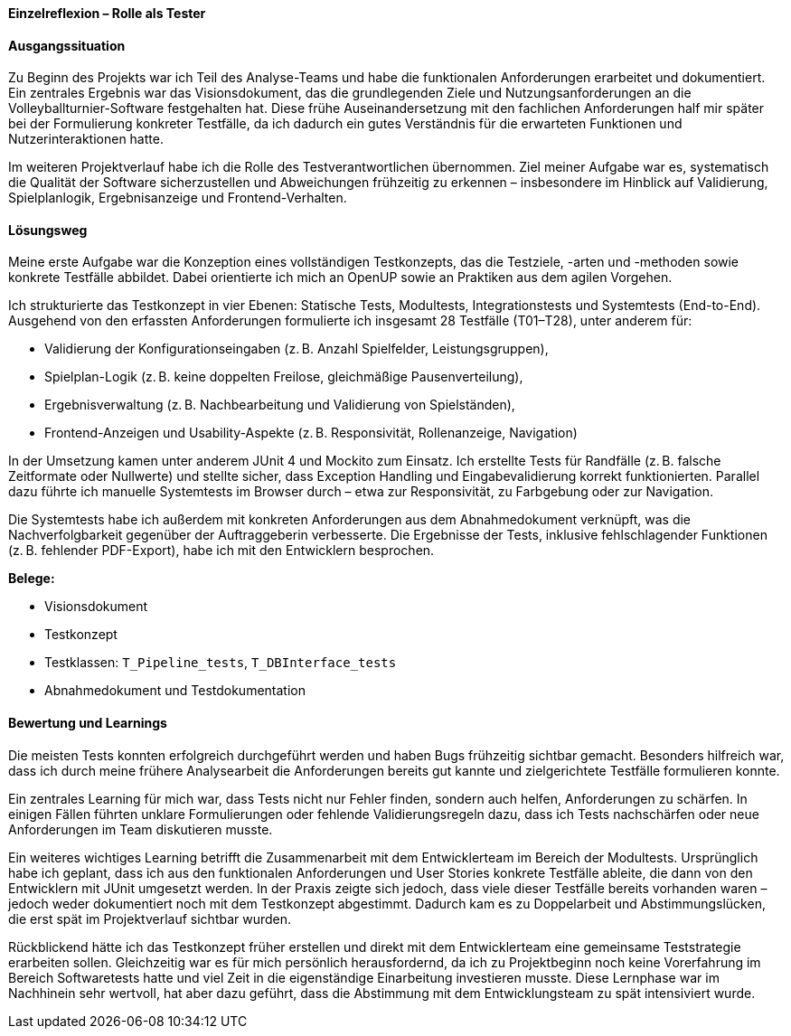 *Einzelreflexion – Rolle als Tester*

[discrete]
==== Ausgangssituation

Zu Beginn des Projekts war ich Teil des Analyse-Teams und habe die funktionalen Anforderungen erarbeitet und dokumentiert. Ein zentrales Ergebnis war das Visionsdokument, das die grundlegenden Ziele und Nutzungsanforderungen an die Volleyballturnier-Software festgehalten hat. Diese frühe Auseinandersetzung mit den fachlichen Anforderungen half mir später bei der Formulierung konkreter Testfälle, da ich dadurch ein gutes Verständnis für die erwarteten Funktionen und Nutzerinteraktionen hatte.

Im weiteren Projektverlauf habe ich die Rolle des Testverantwortlichen übernommen. Ziel meiner Aufgabe war es, systematisch die Qualität der Software sicherzustellen und Abweichungen frühzeitig zu erkennen – insbesondere im Hinblick auf Validierung, Spielplanlogik, Ergebnisanzeige und Frontend-Verhalten.

[discrete]
==== Lösungsweg

Meine erste Aufgabe war die Konzeption eines vollständigen Testkonzepts, das die Testziele, -arten und -methoden sowie konkrete Testfälle abbildet. Dabei orientierte ich mich an OpenUP sowie an Praktiken aus dem agilen Vorgehen.

Ich strukturierte das Testkonzept in vier Ebenen: Statische Tests, Modultests, Integrationstests und Systemtests (End-to-End). Ausgehend von den erfassten Anforderungen formulierte ich insgesamt 28 Testfälle (T01–T28), unter anderem für:

* Validierung der Konfigurationseingaben (z. B. Anzahl Spielfelder, Leistungsgruppen),
* Spielplan-Logik (z. B. keine doppelten Freilose, gleichmäßige Pausenverteilung),
* Ergebnisverwaltung (z. B. Nachbearbeitung und Validierung von Spielständen),
* Frontend-Anzeigen und Usability-Aspekte (z. B. Responsivität, Rollenanzeige, Navigation)

In der Umsetzung kamen unter anderem JUnit 4 und Mockito zum Einsatz. Ich erstellte Tests für Randfälle (z. B. falsche Zeitformate oder Nullwerte) und stellte sicher, dass Exception Handling und Eingabevalidierung korrekt funktionierten. Parallel dazu führte ich manuelle Systemtests im Browser durch – etwa zur Responsivität, zu Farbgebung oder zur Navigation. 

Die Systemtests habe ich außerdem mit konkreten Anforderungen aus dem Abnahmedokument verknüpft, was die Nachverfolgbarkeit gegenüber der Auftraggeberin verbesserte. Die Ergebnisse der Tests, inklusive fehlschlagender Funktionen (z. B. fehlender PDF-Export), habe ich mit den Entwicklern besprochen.

*Belege:*

* Visionsdokument
* Testkonzept 
* Testklassen: `T_Pipeline_tests`, `T_DBInterface_tests`
* Abnahmedokument und Testdokumentation

[discrete]
==== Bewertung und Learnings

Die meisten Tests konnten erfolgreich durchgeführt werden und haben Bugs frühzeitig sichtbar gemacht. Besonders hilfreich war, dass ich durch meine frühere Analysearbeit die Anforderungen bereits gut kannte und zielgerichtete Testfälle formulieren konnte.

Ein zentrales Learning für mich war, dass Tests nicht nur Fehler finden, sondern auch helfen, Anforderungen zu schärfen. In einigen Fällen führten unklare Formulierungen oder fehlende Validierungsregeln dazu, dass ich Tests nachschärfen oder neue Anforderungen im Team diskutieren musste.

Ein weiteres wichtiges Learning betrifft die Zusammenarbeit mit dem Entwicklerteam im Bereich der Modultests. Ursprünglich habe ich geplant, dass ich aus den funktionalen Anforderungen und User Stories konkrete Testfälle ableite, die dann von den Entwicklern mit JUnit umgesetzt werden. In der Praxis zeigte sich jedoch, dass viele dieser Testfälle bereits vorhanden waren – jedoch weder dokumentiert noch mit dem Testkonzept abgestimmt. Dadurch kam es zu Doppelarbeit und Abstimmungslücken, die erst spät im Projektverlauf sichtbar wurden.

Rückblickend hätte ich das Testkonzept früher erstellen und direkt mit dem Entwicklerteam eine gemeinsame Teststrategie erarbeiten sollen. Gleichzeitig war es für mich persönlich herausfordernd, da ich zu Projektbeginn noch keine Vorerfahrung im Bereich Softwaretests hatte und viel Zeit in die eigenständige Einarbeitung investieren musste. Diese Lernphase war im Nachhinein sehr wertvoll, hat aber dazu geführt, dass die Abstimmung mit dem Entwicklungsteam zu spät intensiviert wurde.

